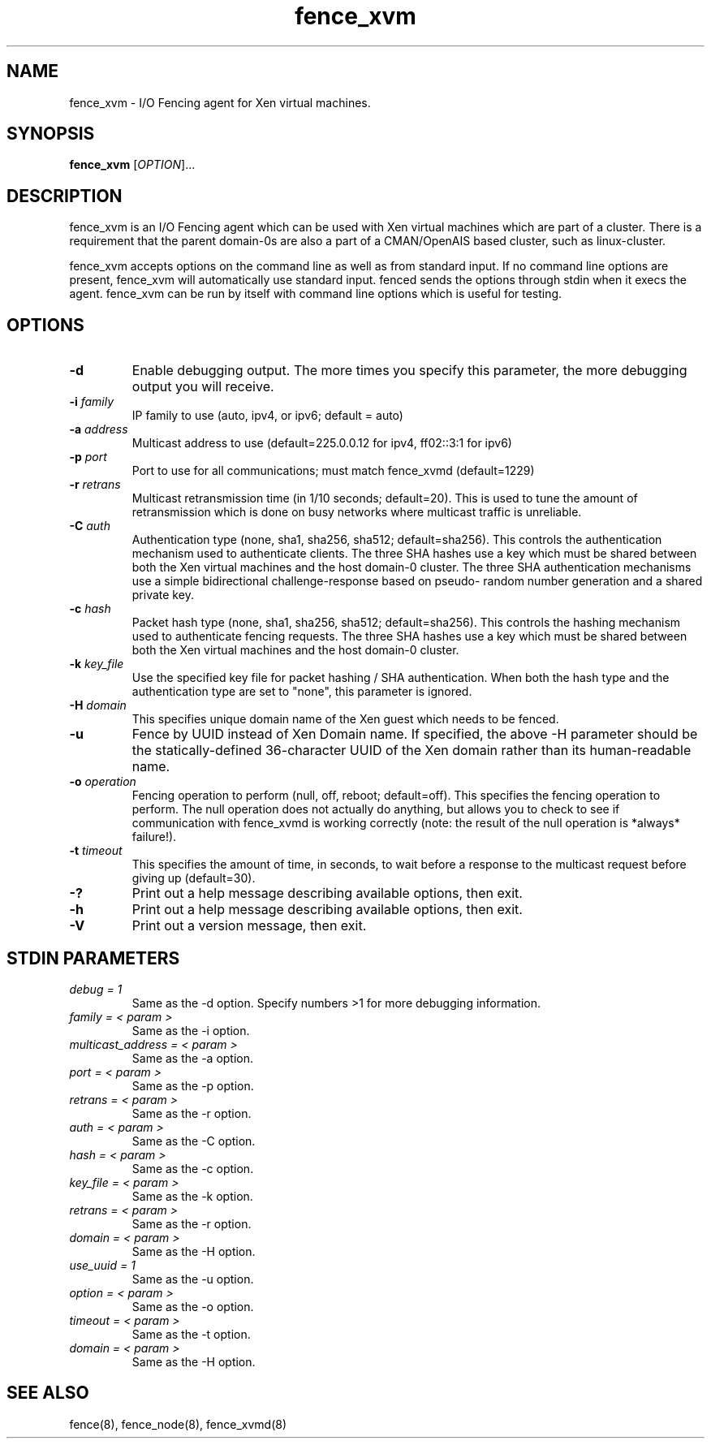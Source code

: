 .\"  Copyright (C) Sistina Software, Inc.  1997-2003  All rights reserved.
.\"  Copyright (C) 2004 Red Hat, Inc.  All rights reserved.
.\"  
.\"  This copyrighted material is made available to anyone wishing to use,
.\"  modify, copy, or redistribute it subject to the terms and conditions
.\"  of the GNU General Public License v.2.

.TH fence_xvm 8

.SH NAME
fence_xvm - I/O Fencing agent for Xen virtual machines.

.SH SYNOPSIS
.B
fence_xvm
[\fIOPTION\fR]...

.SH DESCRIPTION
fence_xvm is an I/O Fencing agent which can be used with Xen virtual machines
which are part of a cluster.  There is a requirement that the parent 
domain-0s are also a part of a CMAN/OpenAIS based cluster, such as
linux-cluster.

fence_xvm accepts options on the command line as well as from standard input.  
If no command line options are present, fence_xvm will automatically use
standard input.  fenced sends the options through stdin when it execs the
agent.  fence_xvm can be run by itself with command line options which is
useful for testing.

.SH OPTIONS
.TP
\fB-d\fP
Enable debugging output.  The more times you specify this parameter,
the more debugging output you will receive.
.TP
\fB-i\fP \fIfamily\fP
IP family to use (auto, ipv4, or ipv6; default = auto)
.TP
\fB-a\fP \fIaddress\fP
Multicast address to use (default=225.0.0.12 for ipv4, ff02::3:1 for ipv6)
.TP
\fB-p\fP \fIport\fP
Port to use for all communications; must match fence_xvmd (default=1229)
.TP
\fB-r\fP \fIretrans\fP
Multicast retransmission time (in 1/10 seconds; default=20).  This
is used to tune the amount of retransmission which is done on busy networks
where multicast traffic is unreliable.
.TP
\fB-C\fP \fIauth\fP
Authentication type (none, sha1, sha256, sha512; default=sha256).  This
controls the authentication mechanism used to authenticate clients.  The
three SHA hashes use a key which must be shared between both the Xen virtual
machines and the host domain-0 cluster.  The three SHA authentication 
mechanisms use a simple bidirectional challenge-response based on pseudo-
random number generation and a shared private key.
.TP
\fB-c\fP \fIhash\fP
Packet hash type (none, sha1, sha256, sha512; default=sha256).  This
controls the hashing mechanism used to authenticate fencing requests.  The
three SHA hashes use a key which must be shared between both the Xen virtual
machines and the host domain-0 cluster.
.TP
\fB-k\fP \fIkey_file\fP
Use the specified key file for packet hashing / SHA authentication.
When both the hash type and the authentication type are set to "none",
this parameter is ignored.
.TP
\fB-H\fP \fIdomain\fP
This specifies unique domain name of the Xen guest which needs to be fenced.
.TP
\fB-u\fP
Fence by UUID instead of Xen Domain name.  If specified, the above -H
parameter should be the statically-defined 36-character UUID of the Xen
domain rather than its human-readable name.
.TP
\fB-o\fP \fIoperation\fP
Fencing operation to perform (null, off, reboot; default=off).  This specifies
the fencing operation to perform.  The null operation does not actually do
anything, but allows you to check to see if communication with fence_xvmd
is working correctly (note: the result of the null operation is *always*
failure!).
.TP
\fB-t\fP \fItimeout\fP
This specifies the amount of time, in seconds, to wait before a response to
the multicast request before giving up (default=30).
.TP
\fB-?\fP
Print out a help message describing available options, then exit.
.TP
\fB-h\fP
Print out a help message describing available options, then exit.
.TP
\fB-V\fP
Print out a version message, then exit.

.SH STDIN PARAMETERS
.TP
\fIdebug = 1\fR
Same as the -d option.  Specify numbers >1 for more debugging information.
.TP
\fIfamily = < param >\fR
Same as the -i option.
.TP
\fImulticast_address = < param >\fR
Same as the -a option.
.TP
\fIport = < param >\fR
Same as the -p option.
.TP
\fIretrans = < param >\fR
Same as the -r option.
.TP
\fIauth = < param >\fR
Same as the -C option.
.TP
\fIhash = < param >\fR
Same as the -c option.
.TP
\fIkey_file = < param >\fR
Same as the -k option.
.TP
\fIretrans = < param >\fR
Same as the -r option.
.TP
\fIdomain = < param >\fR
Same as the -H option.
.TP
\fIuse_uuid = 1\fR
Same as the -u option.
.TP
\fIoption = < param >\fR
Same as the -o option.
.TP
\fItimeout = < param >\fR
Same as the -t option.
.TP
\fIdomain = < param >\fR
Same as the -H option.

.SH SEE ALSO
fence(8), fence_node(8), fence_xvmd(8)
